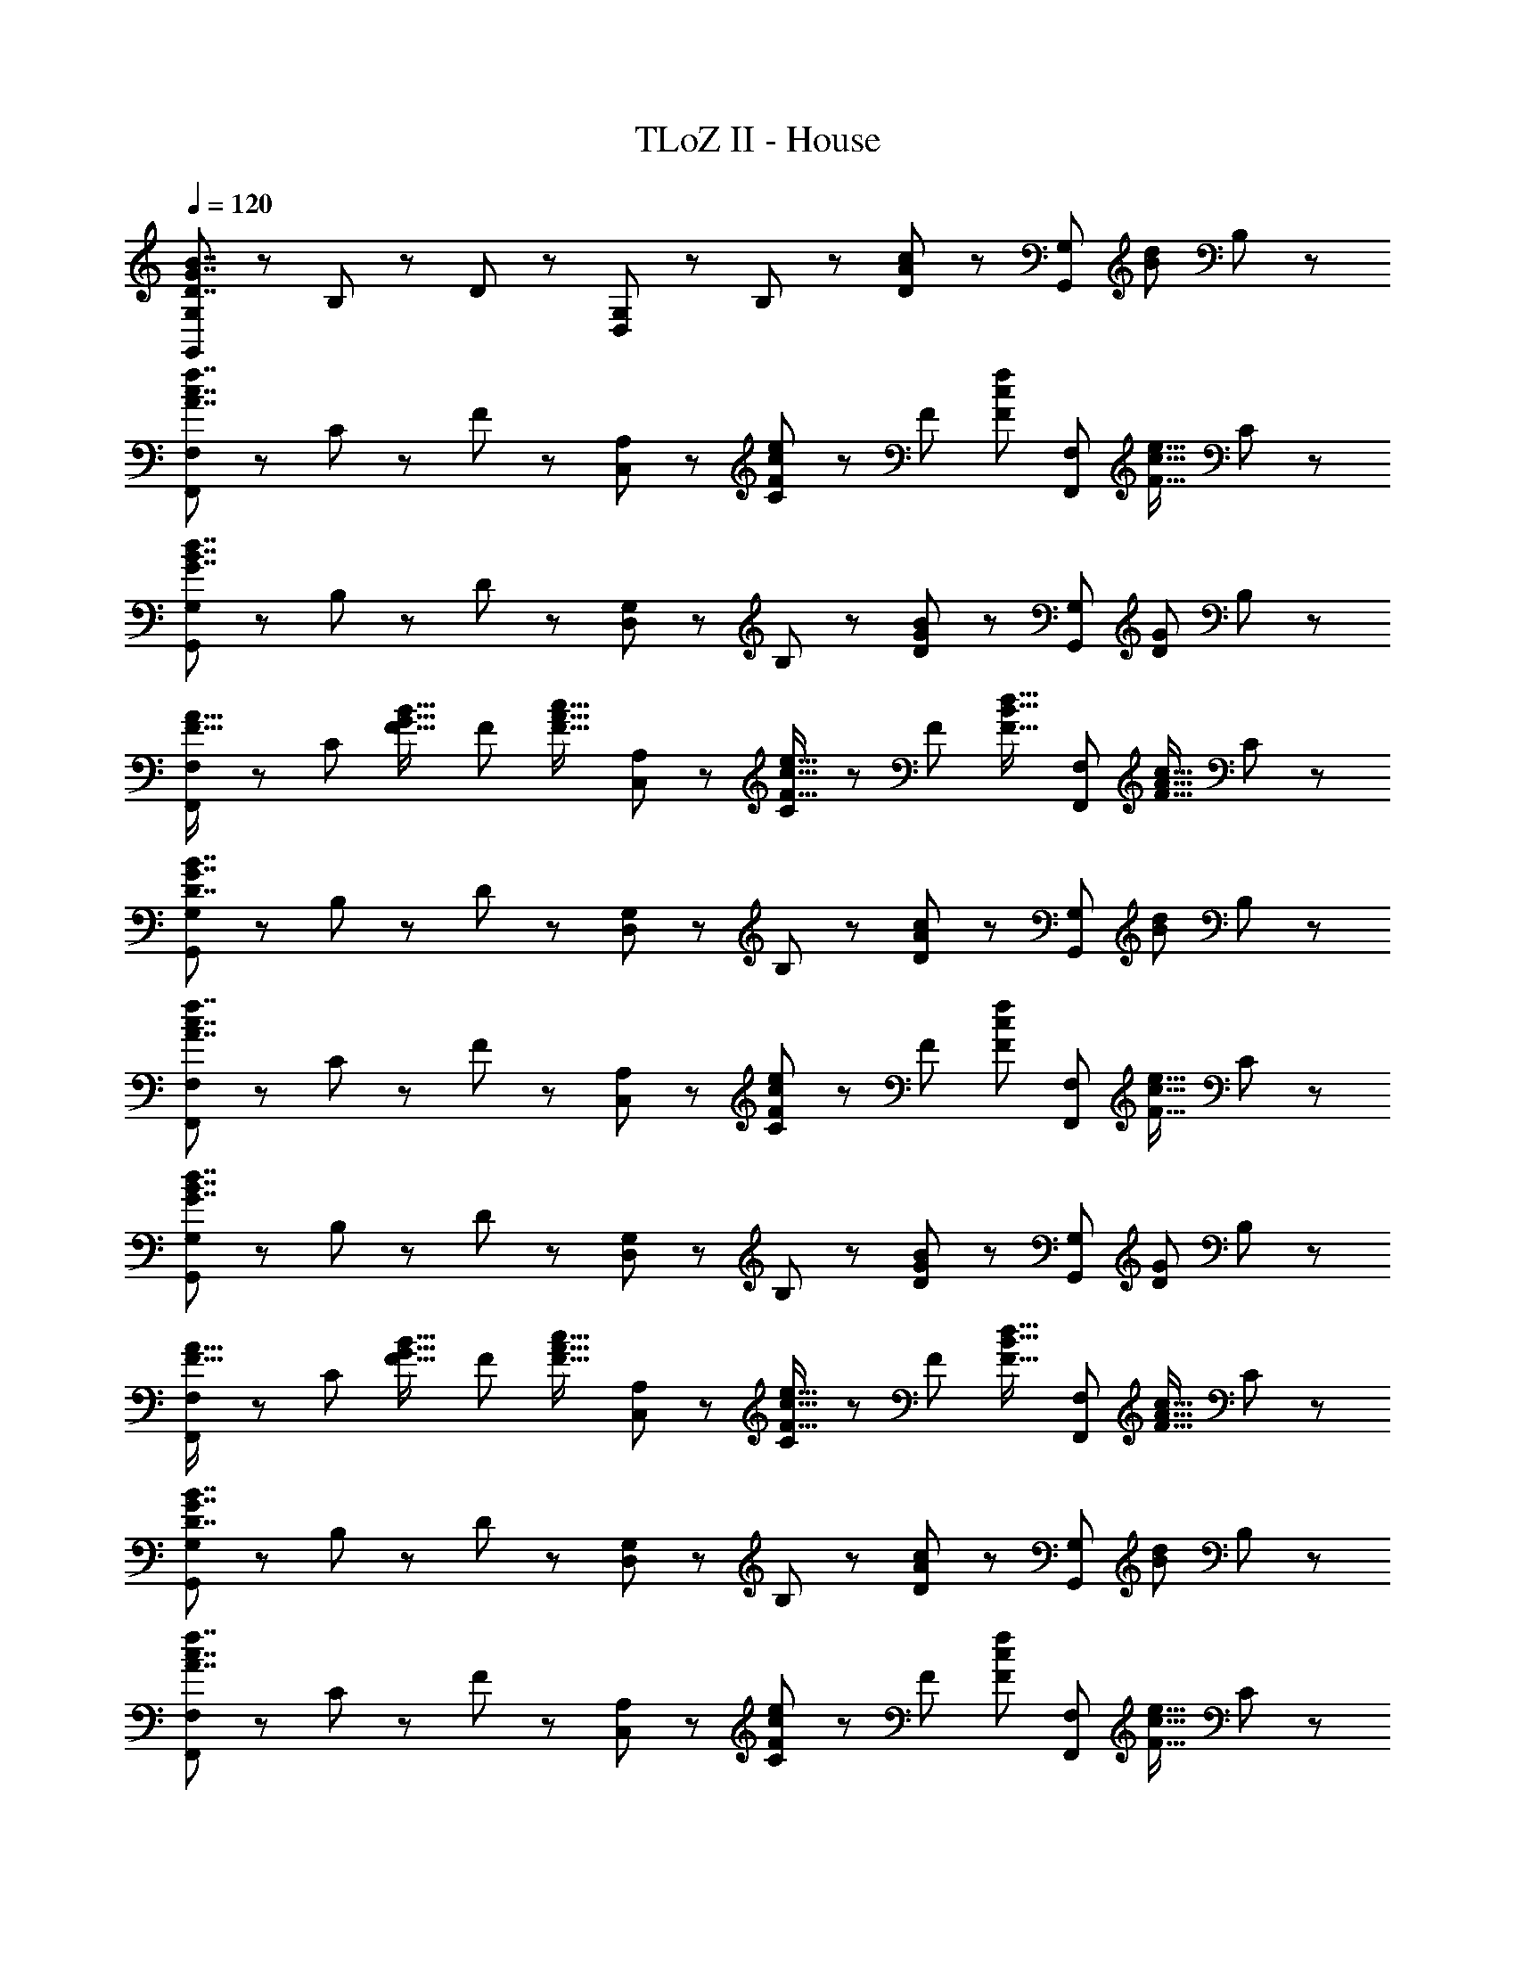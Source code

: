 X: 1
T: TLoZ II - House
Z: ABC Generated by Starbound Composer
L: 1/8
Q: 1/4=120
K: C
[G,,47/48G,47/48D7/2G7/2B7/2] z/48 B,47/48 z/48 D47/48 z/48 [D,47/48G,47/48] z/48 B,47/48 z/48 [D47/48A71/48c71/48] z/48 [G,,47/48G,47/48z/2] [B71/48d71/48z/2] B,47/48 z/48 
[F,,47/48F,47/48A7/2c7/2f7/2] z/48 C47/48 z/48 F47/48 z/48 [C,47/48A,47/48] z/48 [C47/48F4/3c4/3e4/3] z/48 [F47/48z/3] [F4/3c4/3f4/3z2/3] [F,,47/48F,47/48z2/3] [F21/16c21/16e21/16z/3] C47/48 z/48 
[G,,47/48G,47/48G7/2B7/2d7/2] z/48 B,47/48 z/48 D47/48 z/48 [D,47/48G,47/48] z/48 B,47/48 z/48 [D47/48G71/48B71/48] z/48 [G,,47/48G,47/48z/2] [D71/48G71/48z/2] B,47/48 z/48 
[F,,47/48F,47/48F21/16A21/16] z/48 [C47/48z/3] [F21/16G21/16B21/16z2/3] [F47/48z2/3] [F21/16A21/16c21/16z/3] [C,47/48A,47/48] z/48 [C47/48F21/16c21/16e21/16] z/48 [F47/48z/3] [F21/16B21/16d21/16z2/3] [F,,47/48F,47/48z2/3] [F21/16A21/16c21/16z/3] C47/48 z/48 
[G,,47/48G,47/48D7/2G7/2B7/2] z/48 B,47/48 z/48 D47/48 z/48 [D,47/48G,47/48] z/48 B,47/48 z/48 [D47/48A71/48c71/48] z/48 [G,,47/48G,47/48z/2] [B71/48d71/48z/2] B,47/48 z/48 
[F,,47/48F,47/48A7/2c7/2f7/2] z/48 C47/48 z/48 F47/48 z/48 [C,47/48A,47/48] z/48 [C47/48F4/3c4/3e4/3] z/48 [F47/48z/3] [F4/3c4/3f4/3z2/3] [F,,47/48F,47/48z2/3] [F21/16c21/16e21/16z/3] C47/48 z/48 
[G,,47/48G,47/48G7/2B7/2d7/2] z/48 B,47/48 z/48 D47/48 z/48 [D,47/48G,47/48] z/48 B,47/48 z/48 [D47/48G71/48B71/48] z/48 [G,,47/48G,47/48z/2] [D71/48G71/48z/2] B,47/48 z/48 
[F,,47/48F,47/48F21/16A21/16] z/48 [C47/48z/3] [F21/16G21/16B21/16z2/3] [F47/48z2/3] [F21/16A21/16c21/16z/3] [C,47/48A,47/48] z/48 [C47/48F21/16c21/16e21/16] z/48 [F47/48z/3] [F21/16B21/16d21/16z2/3] [F,,47/48F,47/48z2/3] [F21/16A21/16c21/16z/3] C47/48 z/48 
[G,,47/48G,47/48D7/2G7/2B7/2] z/48 B,47/48 z/48 D47/48 z/48 [D,47/48G,47/48] z/48 B,47/48 z/48 [D47/48A71/48c71/48] z/48 [G,,47/48G,47/48z/2] [B71/48d71/48z/2] B,47/48 z/48 
[F,,47/48F,47/48A7/2c7/2f7/2] z/48 C47/48 z/48 F47/48 z/48 [C,47/48A,47/48] z/48 [C47/48F4/3c4/3e4/3] z/48 [F47/48z/3] [F4/3c4/3f4/3z2/3] [F,,47/48F,47/48z2/3] [F21/16c21/16e21/16z/3] C47/48 z/48 
[G,,47/48G,47/48G7/2B7/2d7/2] z/48 B,47/48 z/48 D47/48 z/48 [D,47/48G,47/48] z/48 B,47/48 z/48 [D47/48G71/48B71/48] z/48 [G,,47/48G,47/48z/2] [D71/48G71/48z/2] B,47/48 z/48 
[F,,47/48F,47/48F21/16A21/16] z/48 [C47/48z/3] [F21/16G21/16B21/16z2/3] [F47/48z2/3] [F21/16A21/16c21/16z/3] [C,47/48A,47/48] z/48 [C47/48F21/16c21/16e21/16] z/48 [F47/48z/3] [F21/16B21/16d21/16z2/3] [F,,47/48F,47/48z2/3] [F21/16A21/16c21/16z/3] C47/48 z/48 
[G,,47/48G,47/48D7/2G7/2B7/2] z/48 B,47/48 z/48 D47/48 z/48 [D,47/48G,47/48] z/48 B,47/48 z/48 [D47/48A71/48c71/48] z/48 [G,,47/48G,47/48z/2] [B71/48d71/48z/2] B,47/48 z/48 
[F,,47/48F,47/48A7/2c7/2f7/2] z/48 C47/48 z/48 F47/48 z/48 [C,47/48A,47/48] z/48 [C47/48F4/3c4/3e4/3] z/48 [F47/48z/3] [F4/3c4/3f4/3z2/3] [F,,47/48F,47/48z2/3] [F21/16c21/16e21/16z/3] C47/48 z/48 
[G,,47/48G,47/48G7/2B7/2d7/2] z/48 B,47/48 z/48 D47/48 z/48 [D,47/48G,47/48] z/48 B,47/48 z/48 [D47/48G71/48B71/48] z/48 [G,,47/48G,47/48z/2] [D71/48G71/48z/2] B,47/48 z/48 
[F,,47/48F,47/48F21/16A21/16] z/48 [C47/48z/3] [F21/16G21/16B21/16z2/3] [F47/48z2/3] [F21/16A21/16c21/16z/3] [C,47/48A,47/48] z/48 [C47/48F21/16c21/16e21/16] z/48 [F47/48z/3] [F21/16B21/16d21/16z2/3] [F,,47/48F,47/48z2/3] [F21/16A21/16c21/16z/3] C47/48 
